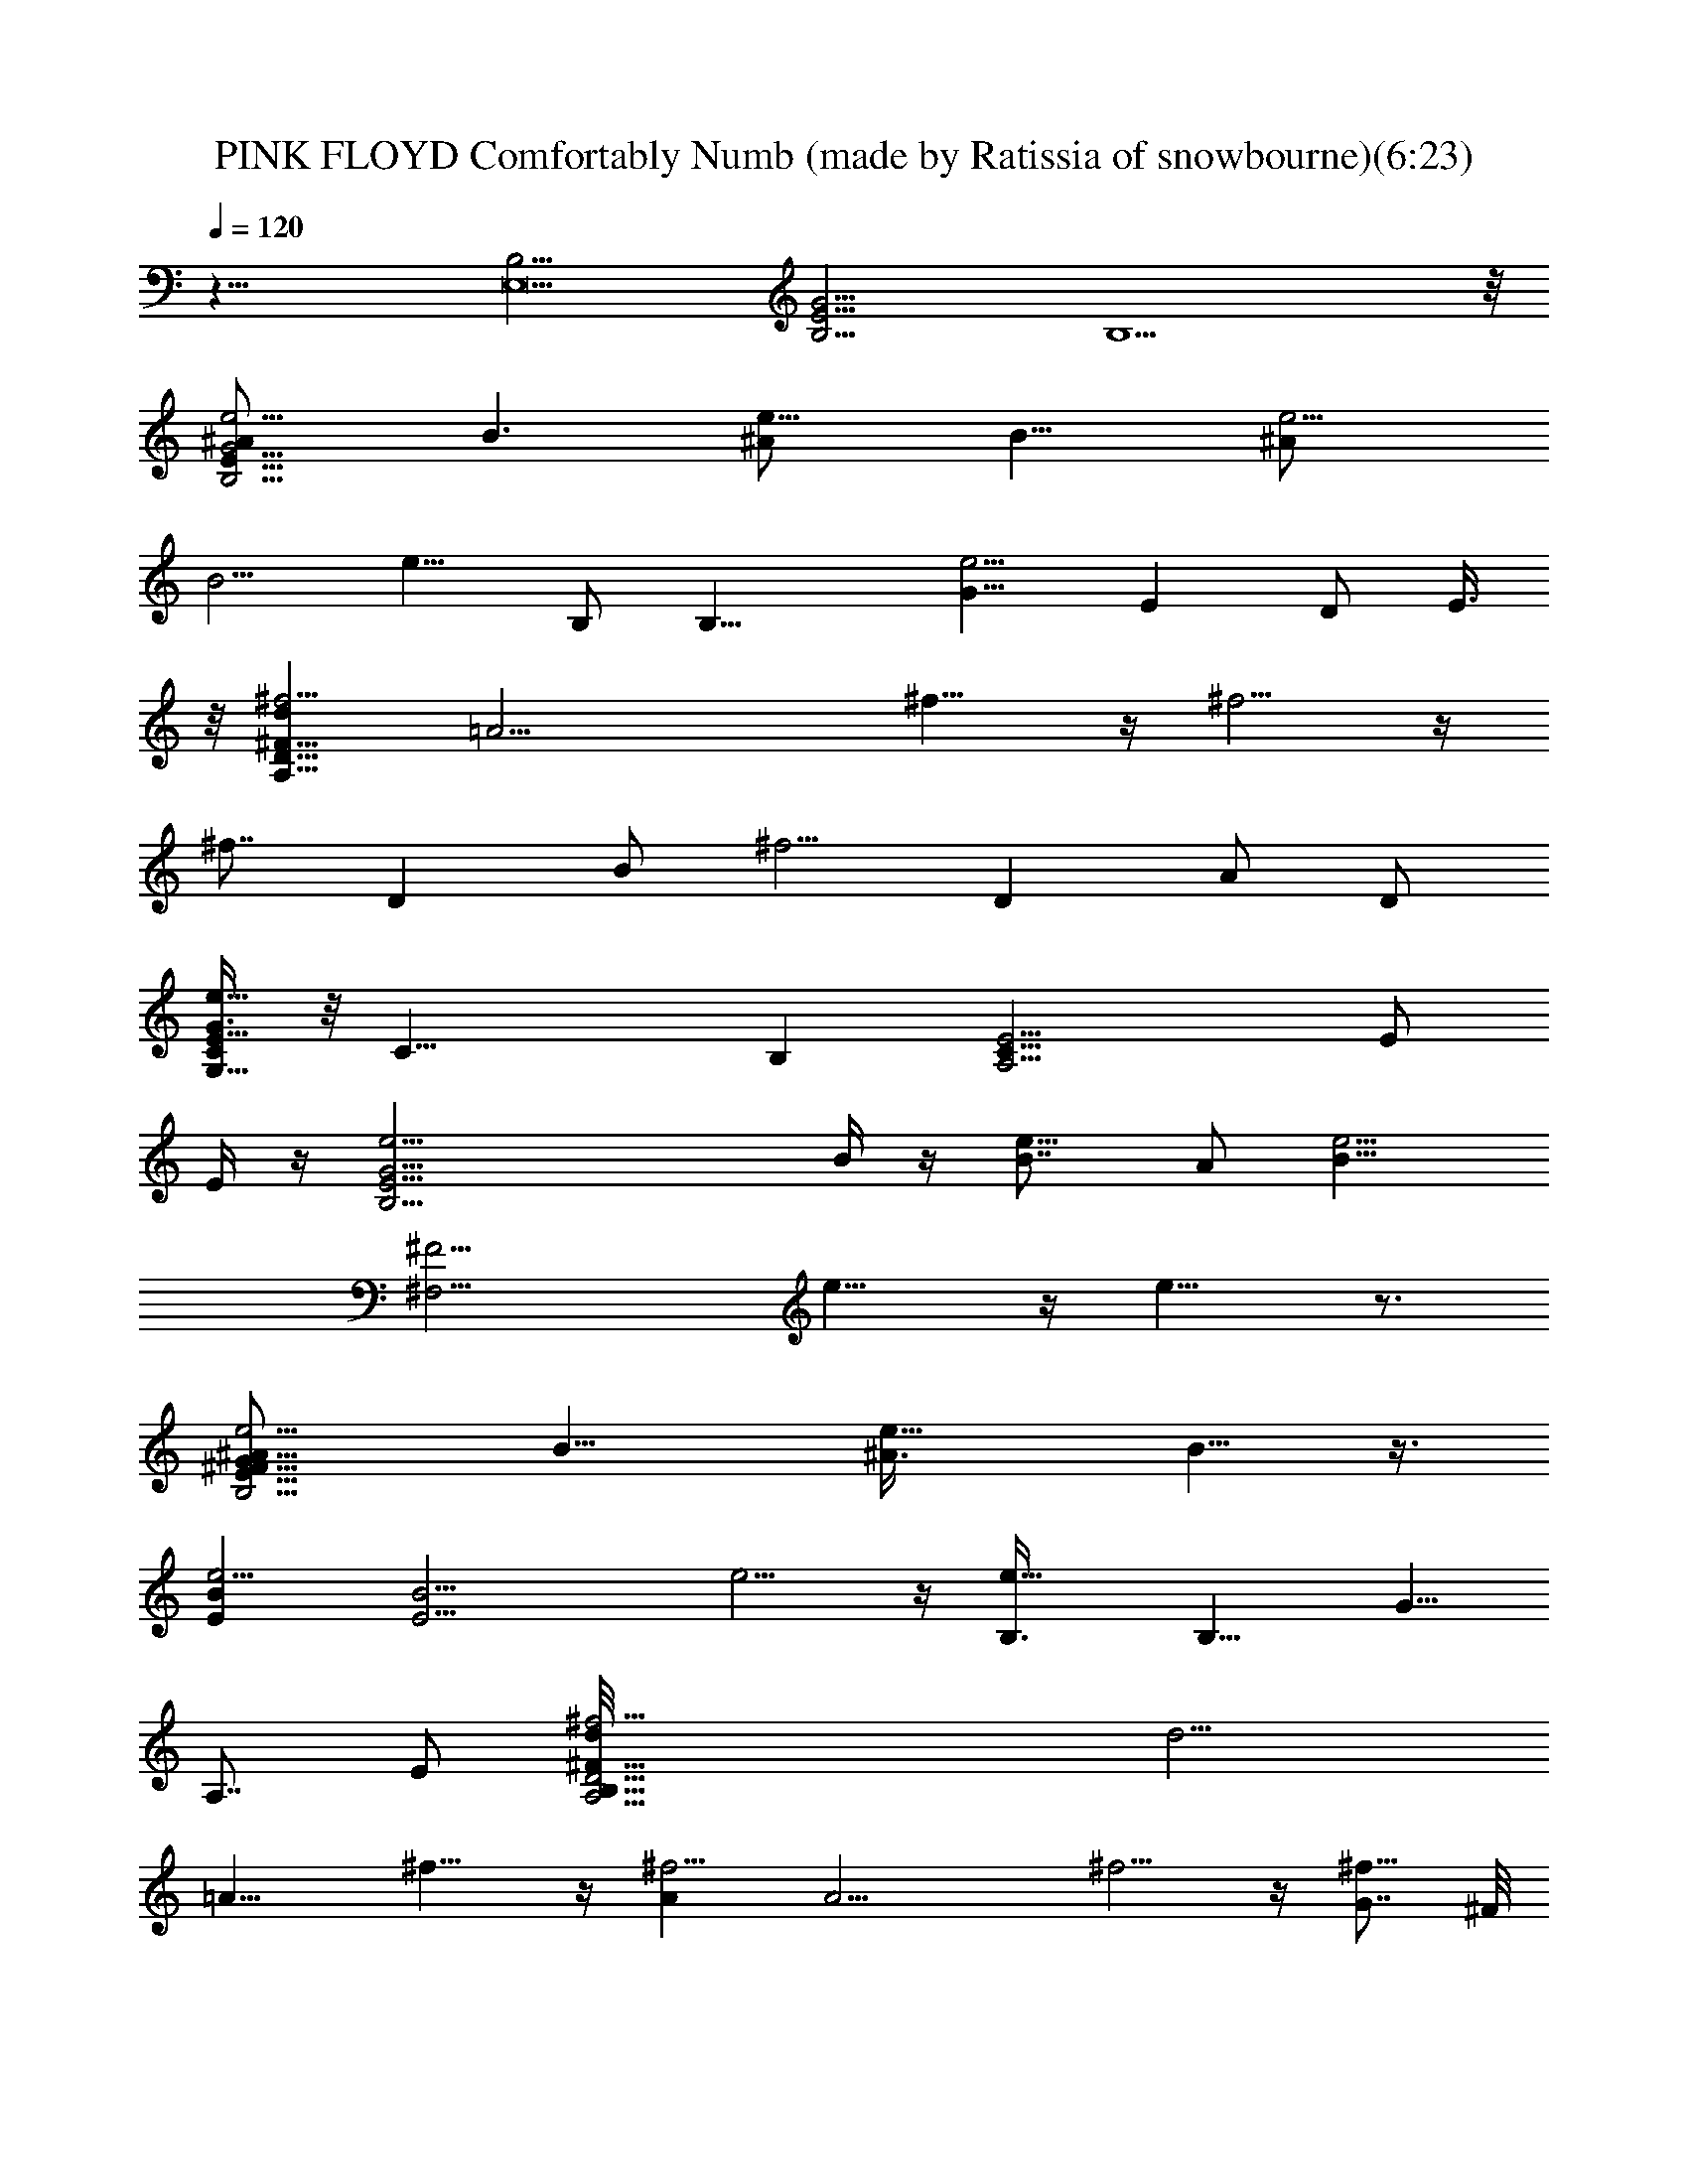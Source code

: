 X: 1
T: PINK FLOYD Comfortably Numb (made by Ratissia of snowbourne)(6:23)
Z: Transcribed by RATISSIA
%  Original file: PINK FLOYD Comfortably Numb (made by Ratissia of snowbourne)(6:23)
%  Transpose: -7
L: 1/4
Q: 120
K: C
z31/8 [B,15/4E,15] [B,15/4G45/4E45/4] B,15/2 z/8
[e5/4^A/2B,19/4E49/8G23/4] [B3/2z] [e9/8^A/2] [B11/8z7/8] [e5/4^A/2]
[B5/4z] [e9/8z3/8] B,/2 [B,17/8z/2] [G11/8e5/4z3/8] [Ez/2] D/2 E3/8
z/8 [d^f5/4^F59/8D41/8A,59/8z7/8] [=A17/4z5/8] ^f9/8 z/4 ^f5/4 z/4
[^f7/8z3/4] [Dz/2] [B/2z/8] [^f5/4z3/8] [Dz/2] A/2 D/2
[G3/8e61/8C/2G,29/8E29/8] z/8 [C27/8z19/8] B, [A,15/4E11/4C27/8] E/2
E/4 z/4 [E29/4e5/4G29/4B,29/4z] B/4 z/4 [e9/8B7/8] A/2 [e5/4B35/8z]
[^F15/4^F,15/4z/2] e9/8 z/4 e9/8 z3/4
[e5/4^A/2E23/8^F23/8G53/8B,23/4] [B11/8z] [e9/8^A3/8] B5/8 z3/8
[e5/4BE] [B15/4E13/4z3/8] e5/4 z/4 [e9/8B,3/8] [B,9/8z/2] [G5/8z/8]
[A,7/8z3/8] E/2 [D29/4^f5/4d/8A,15/4B,57/8^F53/8] [d15/4z7/8]
[=A15/8z/2] ^f9/8 z/4 [^f5/4A] [A15/4z3/8] ^f5/4 z/4 [G7/8^f9/8] ^F/8
^F7/8 [B/2E61/8G,15/4C59/8e61/8G31/4] c5/4 z/4 c7/8 B3/8 z/8
[A9/4z5/8] [A,7/2z15/8] A/4 z/4 A5/4 z/8 [e11/8E/8]
[G49/8E57/8B,57/8z7/8] [B/2z3/8] [e3/2z/2] [Bz7/8] [A3/8z/8]
[e11/8z3/8] [B4z] e3/2 [^F/2^F,/2e9/8] [G7/8G,3/8] [^F5/8^F,/2]
[G,/2G/2] [G45/8E23/8^A/2B,19/4e^F15/8] [B11/8z/2] e3/8 [e3/2^A/2] B
[e9/8E13/4B/2^A/2] B/2 [B91/8z3/8] [e5/4z/2] B,3/8 [B,9/4z/2] [Gz/8]
[e9/8^F7/8z3/8] [E7/8z3/8] [D5/8z/8] [Gz3/8] E3/8 z/8 d/8
[B,7^f9/8d31/8D57/8A,23/4^F53/8] [=A13/8z/2] ^f5/4 z/8 [Az/8]
[^f9/8z7/8] [A31/8z/2] ^f5/4 z/4 [G7/8^f9/8] ^F
[B7/8e61/8G61/8c7/8E15/2G,27/8] c7/8 [c47/8z] B3/8 z/8 [A2z/2]
[A,25/8z7/4] A/4 z/4 A3/2 E/8 [B7/8e21/4B,15/4G15/4E15/4] B
[B11/8z7/8] A3/8 z/8 [B17/4z/2] [G19/8E31/8B,31/8z2] ^F3/8 [Gz/2]
^F/2 G/2 [d/4G7/8B/2B,3/2G,3/2D3/2] [d13/8z/4] [B15/8z3/8]
[A/2G/2z/8] g/8 z/4 [Gg3/2z/2] [d15/8B,5/8G,5/8D5/8z/2]
[B15/8G7/8z3/8] [^f/4z/8] [A3/8B,5/8G,5/8D5/8] [g3/2G/2]
[d/2B,7/4G,7/4D7/4G3/2] [B15/8z/2] [^f/4A/2] z/4 [g11/8G7/8z/2]
[d3/8B,5/8G,5/8D5/8] [B11/8Gdz/2] [a/8A/2B,5/8D3/4G,3/4] z3/8
[G/2a3/2] [d/2A/2^F11/8^G/8^F,13/8A,13/8] z3/8 [A15/8z3/8] [=G/2z/8]
[^fz3/8] [^Fz/2] [d/2^F,5/8D,5/8A,3/4] [A11/8D5/4^F7/8z/2]
[G3/8A,5/8D,5/8^F,5/8] ^F/2 [d/2^F,7/4A,7/4D,7/4A/2D2] [A15/8z/2] G/2
[^F7/8z3/8] [d/2z/8] [^F,5/8A,5/8D,5/8z3/8] [A13/8D^Fz/2]
[G/2^F,/2A,5/8D,/2] [^F5/8z/2] [d15/8B/2G11/8G,13/8B,13/8D13/8]  z/4
[B15/8z3/8] [g3/8A/2] z/8 [Gg11/8z/2] [d/2B,3/4D3/4G,3/4]
[B9/8G7/8d9/8z3/8] [^f/4z/8] [A3/8B,5/8D5/8G,5/8] [G/2g7/8]
[d15/8B/2B,7/4D7/4G,7/4G3/2] [B15/8g5/8z/2] [A/2z3/8] [g7/8z/8]
[G/2z/4] [e15/8z/8] [d/2D3/4B,3/4G,3/4] [g7/8B11/8d9/8Gz/2]
[A/2B,3/4D5/8G,3/4z3/8] [a/4z/8] [G/2z/4] [A/4z/8] [az/8]
[A15/8d29/4^F,13/8D,13/8A,13/8^F3/8] [^F13/8z/2] [^fE/2] [D5/8z/2]
[A/2A,3/4D,3/4^F,3/4] [^F5/4D7/8A11/8z/2] [E3/8A,5/8D,5/8^F,5/8] D/2
[A15/8A,7/4^F,13/8D,13/8^F/2D3/2] [^F3/2z/2] E/2 [D5/8z3/8]
[A/2A,7/8D,3/4^F,7/8] [^FA9/8Dz/2] [E/2A,5/8^F,5/8D,5/8] D/2
[c15/8E45/8C13/8=F,13/8A,13/8=F2] [Aa/2z/8] =f3/8 [G/2g/2e5/8]
[A5/8a3/2f3/2z/2] [c/2C5/8F,5/8A,5/8] [A7/8F9/8c11/8z3/8]
[e3/8G/2g3/8z/8] [F,5/8A,5/8C5/8z3/8] [A/2a11/8f11/8]
[c15/8A,13/8F,13/8C13/8F17/8A/2] [Az/2] [e/4G/2g/4] z/4
[f3/8A3/8a7/8] [c/2f2A/2F,3/4C3/4A,3/4] [g5/8Ac'5/8c5/4F9/8z/2]
[G/2A,3/4F,3/4C3/4z3/8] [c'29/4g59/8z/8] A/2
[c15/8e7G3/8E,13/8G,13/8C13/8] [G2z/2] F/2 [E5/8z/2]
[c/2E,3/4G,3/4C3/4] [G11/8E7/8c9/8z3/8] [F/2C7/8E,7/8G,7/8] E/2
[c15/8E,13/8G,13/8C13/8E11/8G/2] [G15/8z/2] F3/8 [E5/8z/2]
[c/2E,3/4C3/4G,3/4] [G11/8Ec5/4z/2] [F/2C3/4G,5/8E,5/8z3/8]
[g5/8e5/8z/8] E/2 [f5/4c15/8a5/4E15/4F,13/8A,13/8] [Az/2] G/2
[A5/8a7/4f15/8z/2] [c/2C5/8F,5/8A,5/8] [A7/8F9/8c11/8z3/8]
[G/2F,3/4A,7/8C7/8] [A/2g3/8e3/8] z/8 [c15/8a/2f3/2A/2A,13/8F,13/8]
[A7/8e/2z/8] [g/2z3/8] G3/8 [Aa3/4z/8] [f7/8z3/8] [c/2F,3/4A,3/4C3/4]
[f13/8AaF9/8c5/4z/2] [G/2C3/4F,5/8A,5/8] z3/8 [c'/4g/4z/8] [A5/8z3/8]
[g15/8c/8c'2] [e57/8G3/8E,13/8G,13/8C13/8E11/8] [G2z/2] F/2 [E5/8z/2]
[c/2E,5/8G,5/8C5/8] [G11/8E7/8c5/4z3/8] [F/2E,3/4C3/4G,3/4] E/2
[c15/8E,13/8G,13/8C13/8E11/8G/2] [G15/8z/2] F3/8 [E5/8z/2]
[c/2E,3/4C3/4G,3/4] [GE3/4c7/8z/2] [F/2C5/8E,/2G,/2z3/8]
[a3/8^f/2z/8] E3/8 [g17/8d2b9/4G3/2B/2G,7/4] [B15/8z/2] A/2 [Gz/2]
[d3/8B,5/8D5/8G,5/8] [g/2B/8b/2] [G7/8d/2B11/8z3/8]
[g/2A/2b/2B,3/4D3/4G,3/4] [d7/8z3/8] [g13/8G/2b13/8]
[d15/8D13/8B,13/8G,13/8G11/8B/2] [B15/8z/2] A3/8 [Gz/8]
[g5/8b3/4z3/8] [d/2B,5/8D5/8G,5/8] [B8b7/8Gd7/8g7/8z/2]
[A/2B,/2G,5/8D5/8z3/8] [d/2a/4z/8] G3/8 [^F3/2d2a^F,7/4A,7/4D,7/4]
[A13/8z/2] [^f15/8G/2a15/8] [^F7/8z/2] [d15/8^F,5/8D,5/8A,5/8z3/8]
[A5/4^FD9/8z/2] [G/2A,3/4^F,3/4D,5/8] ^F/2
[d15/8^F,13/8A,13/8D,13/8D2^F11/8] [A3/2z3/8] G/2 [^Fz/2]
[d11/8A,5/8^F,5/8D,5/8z/2] [A^F7/8D7/8z3/8] [cz/8]
[G/2^F,/2A,/2D,/2z3/8] [a/2^f5/8z/8] ^F3/8 [B/2G3/2g5/4^c/8d2b5/4]
z3/8 [B15/8z/2] A/2 [G7/8g9/8z/8] [b7/8z3/8] [d3/8B,5/8G,5/8D5/8]
[B3/2Gd5/4z/8] [^f5/8b5/8z3/8] [A/2B,3/4D3/4G,3/4] [G/2b7/4g7/4]
[d15/8D13/8G,13/8B,13/8G11/8B/2] [B15/8z3/8] A/2 [Gz/8] [g9/8b5/4z/4]
[e15/8z/8] [d/2D5/8G,5/8B,5/8] [B11/8d7/8G7/8z/2]
[^f/4A3/8b/4D5/8B,5/8G,5/8] z/8 [a61/8G/2d5/8]
[A2^F/2^F,13/8D,13/8A,13/8D3/2] [B55/8d7z3/8] [^F15/8z/2] E/2
[D5/8z/2] [A3/8^F,5/8A,5/8D,5/8] [^F3/2DA11/8z/2]
[E/2^F,3/4A,3/4D,5/8] D/2 [A15/8A,13/8^F,13/8D,13/8^F/2D11/8]
[^F15/8z3/8] E/2 [D5/8z/2] [A/2A,3/4^F,3/4D,3/4] [^F7/8AD7/8E/2]
[E3/4A,5/8^F,/2D,/2z3/8] D/2 [=f7/8E23/4=c15/8aC13/8=F,13/8] [Az/2]
[e/4G/2g/4] z/4 [A/2a11/8f11/8z3/8] [c/2z/8] [C5/8F,5/8A,5/8z3/8]
[A=F3/2c3/2z/2] [e/4G/2g/4F,3/4C3/4A,3/4] z/4 [A/2a11/8f11/8]
[c15/8F,3/2A,3/2C3/2F19/8A/2] [A7/8z3/8] [e3/8G/2g3/8] z/8
[A3/8a7/8z/8] [f3/8z/4] [A5/8z/8] [f7/4c/2C3/4F,5/8A,5/8]
[A7/8c'5/8c9/8F5/4g5/8z/2] [G3/8C3/4F,5/8A,5/8] [g7/4A/2c'/2z3/8]
[e31/4G/8] [c15/8c'3/2E,3/2G,3/2C15/8E3/2] [G15/8z/2] [F/2z3/8]
[g/4z/8] [E/2c'3/8] [c/2c'/2E,3/4G,3/4Cz/8] g/8 z/4 [G3/2c'c5/4Ez/8]
[g5/8z3/8] [F/2E,5/8CG,5/8] [g13/8E/2c'7/4]
[c15/8E,13/8C15/8G,13/8E11/8G3/8] [G2z/2] [F/2z3/8] [c'/2z/8]
[g/8E5/8] z/4 [c'5/8g/4z/8] [c/2E,5/8C5/8G,5/8]
[g/2G11/8c'7/8c9/8E7/8] [F3/8E,/2C5/8G,5/8] [g11/8E/2c'11/8]
[c15/8A,3/2F,3/2C13/8A/2F19/8] [Az3/8] [a/4f/4z/8] [G/2z3/8]
[f7/4z/8] [A5/8a7/4z3/8] [c/2C3/4A,3/4F,3/4] [AF3/2c3/2z/2]
[G/2F,3/4C3/4A,3/4z3/8] [e/4z/8] [A/2g/8] z/4 f/8
[c15/8a3/8A3/8C3/2A,3/2F,3/2] [eAgz/2] G/2 [f19/8Aa7/8z/2]
[c/2D/4C/2A,/2F,/2] z/8 [g7/8z/8] [A7/8c'3/4F9/8c9/8z3/8] [G/2z/8]
[A,5/8C3/4F,5/8z3/8] [g13/2A/2c'/2] [e59/8G/2c15/8c'13/2E,13/8G,13/8]
[G15/8z/2] F/2 [E/2z3/8] [c/2CE,5/8G,5/8] [G3/2c9/8Ez/2]
[F/2CE,3/4G,3/4] E/2 [c15/8E,3/2G,3/2C15/8E11/8G3/8] [G2z/2] F/2 E/2
[c/2C5/8E,5/8G,5/8] [G9/8E3/4c3/4z3/8] [F/2E,5/8C5/8G,5/8] E/2
[d31/8a53/8^F7/4A15/8D2] z/8 [E5/4z/2] [A9/8^F9/8D9/8] z3/8
[^F15/8A19/8D15/8d19/8] z3/8 g/8 [g9/8c'5/4D^FAc] z/4 [c'/8g/8]
[c'7/2g15/8C15/8=F15/8G19/8c4] [gz/2] [F9/8G3/2C9/8z/2] g3/8
[g19/8z5/8] [E15/8G15/8C15/8] [e5/8z/2] [G3/4C3/4E5/8z/8] d/2 z/8 d/2
z/8 [G19/8d19/8g6B15/8B,15/2D57/8] z/2 [B5/4d11/8G11/8] z/8
[B2d5/2G5/2] z/2 [d9/8B9/8G9/8z7/8] [D13/8z/4] [g/8a/4G3/2]
[b39/8z/8] [d/4BB,13/8G,13/8] z/4 [dz/4] A/2 B3/8 [G23/8Dz/4]
[B11/4z/4] [A/2^c/8d15/8G,/2B,/2] z3/8 [D27/8z/2] [G,5/8B,5/8] z/4
[=c2G,3/2B,3/2d19/8z11/8] [b15/8z5/8] [B3/8G,5/8D7/8B,5/8]
[d19/4B9/8Gz/2] [DG,3/4B,5/8z/2] [g7/2z/2]
[B/2D,3/2^F,3/2A,3/2D17/8A7/8] G3/8 A/8 [A9/8z3/8] [^F3/4z/2]
[G5/8=F,/4A,/2D,/2^F,3/8] z/4 [D11/8A9/8^F5/4z/2] [^F,/2A,/2D,/2z/4]
^f/4 z3/8 [^f5/8AD,13/8A,13/8^F,13/8^F17/8] [d17/8z3/8] [A11/8z]
[G5/4A,/2D,/2^F,/2z3/8] [^F3/4D9/8A3/4z/2] [D,3/8^F,3/8A,/2c3/4] G/4
z3/8 [d2D11/8B,11/8G,11/8B7/8G11/8] [A/2z3/8] [B3/4z/2] [Gz/4]
[B3/4z/4] [A3/4B,/2D/2G,/2] [D/2G11/8d9/8B] [G,5/8D7/8B,5/8z/2] B3/8
[c2D2G,3/2B,3/2d13/4B2] z/8 [g/8a/4] z/8 [b15/8z/8]
[B13/8D7/8G,/2B,/2] z3/8 [G,/2B,3/8D] z5/8
[g13/4B/2A,3/2^F,3/2D,3/2A7/8] G3/8 [A5/4z/2] [^F3/4z/2]
[G3/4A,/2^F,/2D,/2] [D11/8^F5/4A5/4z/2] [A,/2^F,/2D,/2z/4] ^f5/8
[d9/4A3/4A,13/8^F,3/2D,13/8^F15/8] [A13/8z5/8] [G5/8z/2] [^F3/2z/8]
[G13/8A,/2^F,/2D,/2z3/8] [c5/4A5/4=F5/4B5/4z/8] [E3/4z3/8]
[A,/2D,/2^F,/2z3/8] D/2 z/8 [F19/8A5/8c19/8C3/2A,3/2=F,3/2]
[A7/4z5/4] [F,/2A,/2] [F11/8A11/8c11/8z/2] [F,/2C/2A,/2] z3/8
[C13/8A,13/8F,13/8F19/8c19/8A5/4] [A9/8z5/8] [G9/8=f3/2C5/8A,5/8z/2]
[F5/4A9/8c5/4z/2] [C/2F,/2A,/2z3/8] B3/8 [c/4G/4A/4]
[G11/8C15/8e15/2E,9/8] z/8 A5/4 [G5/8z/2] [E,/2G,/2Cz/8] G3/8
[E5/4G11/8c11/8z/2] [E,/2C7/8G,5/8] z3/8
[E,3/2G,3/2C15/8E17/8G3/2c19/8] B/4 A/4 [G7/8z/4] [A/4z/8]
[E,5/8CG,5/8z/8] B3/8 [E9/8c9/8G11/8B7/8z/4] [A5/8z/4]
[E,/2G,/2C7/8z3/8] B3/8 z/8 B/8 [c19/8A19/8F19/8F,3/2A,3/2C3/2] z3/8
[F,/2C/2A,/2] [c11/8A11/8F11/8z/2] [C/2F,/2A,/2] z/8 g/8 a/8
[c'5/8f29/8C3/2A,3/2c19/8F19/8] b5/8 a5/8 [g3/4F,5/8A,5/8z/2]
[c3/4A5/4F9/8z/8] [e5/8z3/8] [F,5/8A,5/8C5/8z/4] [c5/8] z5/8 G/8
[G19/8C15/8c19/8e59/8^d/4E,3/2] z13/8 [E,/2G,/2C7/8] [E3/8G11/8c11/8]
[E/2F/8E,/2G,5/8C] z/8 [F/2z3/8] E/2 [E,3/2G,3/2C15/8E2G19/8c19/8]
z3/8 [E,/2CG,/2z3/8] [D/8E/8] [EG11/8c5/4z3/8] D/8 [E,/2G,/2C7/8D]
z/2 [a59/8D15/8=d15/4A,3/2D,3/2^F,3/2] z3/8 [E3/2A,/2^F,/2D,/2D/2]
[D11/8^F9/8A11/8z3/8] [A,/2^F,/2D,/2] z/2
[d29/8A19/8A,13/8^F,13/8D,13/8^F2] z/4 [A,/2^F,/2D,/2]
[g5/4c5/4G5/4c'5/4D9/8^F] [D,/2^F,/2A,/2] z3/8 [c'/8g/8c29/4G/8]
[c'29/4g15/8G,11/8=F,11/8C,11/8G19/8] z/2 [g7/8G,3/8C,/2F,/2z/4]
[a11/8z/4] [G11/8C9/8=Fz3/8] [g/2G,5/8F,5/8C,5/8] g3/8 [g29/8z/8]
[E,11/8C,11/8G,11/8C2E2G19/8] z/2 [e3/4C,/2G,/2E,/2] [GE7/8C7/8d/8]
d/8 [d/2z/4] [C,5/8G,5/8E,5/8z/4] d5/8 [d/8b29/4g59/8B5/2G5/2D31/8]
d19/8 [d11/8B11/8G11/8] [G15/8d19/8B15/8B,11/8G,11/8D15/8] z/2
[G,/2D/2B,/2] [G9/8B9/8d3/2] z/4 [^A/2G19/8E19/8B,2E,11/8G,11/8] B/2
z/2 ^A/2 [B3/8E,3/8B,3/8G,/2] [B,/2E3/2G3/2] [^A/2E,3/4B,G,3/4] B/2
[G,13/8E,3/2B,3/2G2E19/8z/2] ^A3/8 B/2 z/8 B,3/8 [B,/2E,5/8G,5/8z/8]
G3/8 [E7/8B,/2G5/4z3/8] [D5/8z/8] [B,3/4E,3/8G,/2] E3/8 z/8
[D/4=A^F19/8A,7/4D,7/4^F,13/8] [d7/8z/8] [D17/8] z3/4 [A11/8z]
[A,/2^F,/2D,/2z3/8] [^F3/2D3/2A3/2z/4] a/8 d/8 [a/8A,3/4^F,3/4D,3/4]
z7/8 [A,13/8^F,13/8D,13/8^F19/8D3/2A19/8] [D7/8z3/8]
[A,/2^F,5/8D,5/8B5/8] [A3/4^F9/8D/4] [D9/8z/4] [A,/2^F,/2D,5/8z/4]
[A5/8z/2] [G/8c4E/8] [g23/8G19/8C,13/8G,13/8E,13/8C/8] [C9/4z15/8]
[G,3/8E,3/8C,3/8] [C9/8G7/4E3/2z/2] [B,7/8^F7/8^fG,5/8E,5/8C,/2] z3/8
A,/8 [E19/8e15/4C3/2A,7/4E,3/2c19/8] z3/8 [C/2E,/2A,/2]
[B,/2c9/8E11/8A5/4] [B,/4C/2A,/2E,5/8] z/8 B,/2
[B,/8A/8G19/8E19/8E,/8G,13/8] [E,15/8B,9/8z/8] [^A,/4=A,/4C/4] z/2
[B7/8z/4] [B,3/4z5/8] [B/2z/8] [G,/2E,7/8B,3/8]
[A/2E3/2=F3/8G3/2B,/2^G/8] z3/8 [B/4G,5/8E,B,] z3/4
[^f29/8^F29/8G,3/2E,15/8B,15/8E19/8] z3/8 [B,/2E,G,/2]
[E9/8B,/2=G9/8] z/2 [B3/8G,/2E,5/8B,3/4] [^A/2z3/8] [B,/8E,/8G/8E/8]
[B/2^F21/8G,13/8B,15/8E,15/8E19/8] B/2 z/2 B3/8 [B/2G,/2E,B,/2]
[G3/2B,/2E/2] [EB/2G,5/8B,E,] B/2 [E,15/8G,3/2B,3/2E19/8G15/8] B,3/8
[G/2G,/2E,B,/2] [E7/8B,/2G3/8] [G3/4z/8] [B,5/8E,7/8G,3/8] E/2
[E21/4D19/8=A^F19/8A,3/2D,13/8] d3/4 z/8 [A11/8z7/8]
[A,5/8D,5/8^F,5/8z/2] [A/2^F3/2D3/2] [AA,/2^F,/2D,/2] z/2
[A,3/2D,3/2^F,13/8^F19/8D19/8A19/8] z/4 [B/2z/8]
[C7/8G7/8A,/2D,/2^F,/2z3/8] [c/4z/8] [A^F3/8D9/8] [B3/8c3/8^Fz/8]
[A,/2D,/2^F,/2z/4] B/2 c/8 [C,15/8C19/8c3/8G19/8E19/8G,13/8] c3/2
[c2E,5/8G,5/8C,z/2] [C3/2^A,/4G11/8E3/2] z/8 [B3/8z/8]
[B,^C,/8G,5/8E,/2=C,/2] z3/8 [A/2z3/8] =A,/8
[A,15/8C3/2E,3/2A19/8c19/8] z15/8 [C/2E,/2A,7/8] [c5/4A9/8E5/4z3/8]
[A,C5/8E,5/8z/2] B,/2 [E,15/8B,15/8G19/8E19/8G,3/2] z B7/8
[B3/2G,5/8E,B,/2] [E3/2G19/4B,/2] z/2 [A/2E,19/4G,5/8B,] [B17/4z3/8]
[^F3^f3e31/8b15/4^c/8] [B,11/4E15/8] E7/8 [B,/2E/2] [B,3/8G3/8E3/8]
z/8 [d3/4G,5/8gB,5/8D5/8z/4] [G9/8z/4] [B7/4z/4] [d9/8z/8]
[G,3/4B,3/4D3/4z/8] [g/2A3/8] [G7/8z/8] g3/8
[D13/8B,13/8G,3/2d/2g3/2] [B9/8d11/8Gz3/8] [^f3/8z/8] A/2 [g3/8G3/8]
[d2G3/2B/2B,5/8D5/8G,5/8] [B3/2z3/8] [^f3/8z/8] [D5/8B,5/8G,5/8A/2]
[g/2G/2z3/8] [B,11/8z/8] [G,5/4D5/4d3/8g15/8] [GB/8d3/2] [Bz3/8]
[a/8A/2] z3/8 [a/2G/2z3/8] [^F,3/4D,3/4A,3/4z/8]
[d15/8a15/8D2A/2^F11/8] [A3/2z3/8] [^f15/8A,3/4^F,3/4D,3/4z/8] G3/8
[^F5/8z/2] [A,13/8D,13/8^F,13/8d15/8a15/8z/2] [A5/4D5/4^Fz/2] G/2
^F3/8 [d15/8D,3/4A,3/4^F,3/4a2z/8] [^F11/8D15/8A3/8] [A3/2z/2]
[A,5/8D,5/8^F,5/8G/2] [^F/2z3/8] [=c2z/8] [D,A,9/8^F,d3/8a15/8]
[^FDA9/8z/2] G/2 [^F/2z3/8] B/8 [G,5/8D5/8B,5/8d15/8g7/8B/2]
[B15/8z3/8] [g/2z/8] [A3/8G,5/8B,5/8D5/8] [G5/8g/2]
[D13/8B,13/8G,13/8d/2g11/8] [GB11/8d5/4z3/8] [^f3/8z/8] [A/2z3/8]
[g/2z/8] G3/8 [d/8g3/8G3/2B/2] [d15/8B,5/8G,5/8D5/8z/4] [gz/8]
[B3/2z/2] [A/2B,3/4G,3/4D3/4z3/8] [g5/8z/8] [G5/8z3/8] [e2z/8]
[d3/8g3/8G,5/4B,5/4D5/4] [g3/2GB9/8d9/8z/2] [A/2z3/8] [a/4z/8]
[G/2z3/8] [a/8^F,3/4A,3/4D,3/4] [d47/8a15/8A15/8^F/2D11/8]
[^F3/2z3/8] [^F,3/4D,3/4A,3/4^f2E/2] [D5/8z/2]
[^F,13/8D,/8A,13/8A/2a15/8] [D3/8D,7/4] [^F9/8DA9/8z/2] E/2 D3/8
[D,^F,3/4A,3/4^F/2A/8a2] [A9/8z3/8] [^F3/4z/2] [A,3/4^F,3/4D,E/2]
[D5/8^F5/8A/2] [A3/8a15/8A,D,^F,] [c11/8g5/4G,5/4^F9/8DG5/4] E/2
[D/2z3/8] A/8 [A,7/8=F,3/4C5/8c15/8=f/2=F2] [A7/8f7/8z3/8]
[G/2F,7/8A,z/8] [e/2C3/4z3/8] [Af/2] [c/2f11/8C7/4F,7/4A,15/8]
[A7/8F9/8c11/8z/2] [e/4G3/8] z/8 [f/2A/2] [A/2F2c2f3/2A,C3/4]
[F,5/8z3/8] [Az3/8] [e3/8z/8] [G/2C3/4F,3/4A,] [f3/8A7/8] f/8
[c3/8f15/8C13/8A,7/4F,13/8] [g5/8Ac5/4F5/4z/2] G/2 [g/2A/2]
[e6c15/8g15/8G/2G,/8E11/8] [G,3/4E,/2C3/8^A,3/8] [G15/8z3/8]
[F/2C3/4E,3/4G,] [E5/8z/2] [C13/8G,15/8c/2g15/8E,13/8]
[G11/8c9/8E7/8z/2] F3/8 E/2 [G/2E3/2E,3/4C3/4G,d/8] z3/8 [G15/8z/2]
[E,5/8G,7/8C5/8F/2] E3/8 [G,7/4E,3/2C3/2c/2g/2] [G11/8c5/4g3/2F/8E]
z3/8 [F/2z3/8] [e5/8z/8] [E/2z3/8] [c/8f/8=A,/8]
[A/2F,5/8A,C5/8c15/8f11/8] [A7/8z3/8] [G/2z/8] [F,5/8A,7/8C5/8z3/8]
[f/2A] [c/2f15/8C7/4F,13/8A,7/4] [A7/8c11/8F9/8z/2] G3/8 [e3/8A/2]
z/8 [f11/8F19/8c15/8A/2A,3/4z/8] [F,5/8C5/8z3/8] [Ae5/8z/2]
[G/2C3/4F,3/4A,3/4z3/8] [f/2z/8] [A/2z3/8] [c/2f/2z/8]
[F,3/2C3/2A,3/2z3/8] [c11/8F3/2Af3/2z/2] [G/2z3/8] [g/4z/8] [A/2z3/8]
[G/8c/8E3/2g/8e/8] [c15/8g15/8e7/8G3/8C5/8E,5/8] [G2z/2]
[e51/8F/2G,3/4z/8] [E,5/8C5/8z3/8] [E/2z3/8] G,/8
[c/2g15/8E,13/8C13/8G,15/8] [G11/8c11/8E7/8z/2] F3/8 E/2
[G,E,5/8C5/8c3/2g15/8E5/4] [Gz/2] [E,5/8C5/8G,7/8F/2] [E5/8c3/8G7/8]
[G,13/8c/2g2E,11/8] [E7/8G9/8c7/8z/2] F/2 [^f/2E/2a/2]
[B3/8G11/8g15/8d15/8b3/2e3/8] [B,/2B3/2] [A,/2G,/2D3/4A/2B,3/4]
[G,/2G/2] [D13/8g11/8d3/8b7/8B,3/8] z3/8 [B,5/4B/8Gd9/8] [Bz3/8]
[A,/2a/2^f/2A/2] [G,/2g/2G/2b13/8] [d15/8D5/8G3/2B/2g3/2B,3/8]
[B,/2z/8] [B3/2z3/8] [A,/2z/8] [A/2D5/8G,3/8B,5/8] [G,/2z/8]
[g3/8G7/8b5/8] [D13/8d/2g/2G,11/8B,/2] [B,9/8GB9/8dg3/2b] [A,z/8]
[A/2z3/8] [G,3/4z/8] [a/2G/2d/2] [d3/8D9/4a/2^F,7/8A,5/8D,7/8]
[A3/2dz/8] [a7/8z3/8] [G/2A,3/4D,^F,] [a/2^F/2d/2]
[d15/8a15/8A,/2D,15/8^F,15/8z3/8] [^FD3/2A/8] [A9/8A,/2z3/8] [G/2z/8]
[A,7/8z3/8] ^F/2 [d15/8a15/8A,^F,D,A/2] [A3/2z/2]
[G3/8D,7/8^F,7/8A,7/8] [^F5/8z/2] [A,13/8D,11/8^F,15/8d15/8a2z/2]
[C,11/8D11/8A7/8^F7/8z3/8] [cz/8] G/2 [^F/2z/4] [G,/4z/8]
[G3/2d/8B/2D/8] [G,7/8d15/8g7/8DB,5/8z3/8] [B3/2z/2]
[g/2A/2b/4B,3/4G,z/8] [D7/8z3/8] [g/2G7/8b]
[G,15/8d15/8g11/8D15/8B,13/8z3/8] [GB/8] [Bz3/8] [^f/4A/2a/4] z/4
[g/2G/2b] [G,7/8D7/8B,3/4d3/2G11/8B/2] [B3/4z3/8] [DB,3/4G,z/8]
[^f3/8A3/8a3/8] [g/2G/8b3/2] [B/2G7/8d3/8]
[D27/8G,15/8B,13/8d/2g15/8] [BGd/2] [a7/8A/2d7/8] G3/8
[D,/8^F,/8a2A2d67/8] [D,7/8A,5/8^F,7/8z3/8] ^F/2 [D,^F,A,5/8E/2]
[Dz/2] [A,/2^F,15/8D,15/8A15/8a15/8] [^FA,/2D7/8z3/8] [E/2z/8]
[A,7/8z3/8] D/2 [A11/8a15/8A,D,^F,D11/8] [^F5/8z/2]
[E3/8^F,7/8D,7/8A,7/8] [A/2^F3/4D] [A/2a2A,3/2D,11/8^F,3/2]
[E,11/8^F7/8G11/8G,11/8D3/4z/2] E/2 D3/8 [A,/8A/2=F,/8c/8=f=F2]
[F,7/8A,5/8C5/8a7/8c15/8z3/8] [A7/8z/2] [G/2f/2a/2F,A,5/8C5/8] A/8
[f/2A7/8a15/8] [c/2f11/8A,3/2C3/2F,15/8z3/8] A/8 [A7/8c11/8Fz3/8]
[e/4G/2g/4] z/4 [f/2A/2a15/8] [c15/8f11/8A,3/4F2A/2C5/8] [A7/8z/2]
[e/8G3/8g/8A,5/8F,7/8C5/8] z/4 [f3/8A/2a19/8] f/8
[A/2c/2f15/8C7/4A,13/8F,13/8] [g3/4Ac'3/4c9/8F9/8z/2] G/2
[g3/8A3/8c'3/8z/4] [C,25/4z/8] [c'3/2e15/2G/8c/8g3/2]
[E11/8c15/8G3/8C5/8E,5/8G,5/8] [G15/8z/2] [F/2G,5/8C3/4E,5/8]
[g/2E/2c'/2z3/8] [G,7/4C13/8z/8] [E,3/2g3/8c3/8c'3/8] [G/2Ec9/8gc']
[GF/2] [g/2E/2c'] [c5/4g/2G/2E9/8C5/8E,5/8] [g3/8G7/8c'7/8]
[g3/8F/2z/8] [E,5/8C5/8G,5/8z/4] g/8 [g/2E5/8c'c/2G]
[E,/2G,11/8C3/2c/2g/2] [g/2G5/4c'E,3/2Ec9/8] [g/2F/2]
[g11/8E3/8c'11/8] [c/8a/8fG/2] [a7/8F,7/8A3/8F15/8c15/8C5/8] [Az/2]
[f/2G/2a/2F,C5/8A,5/8] [f/2A/2a19/8] [c/2f15/8F,15/8A,3/2C3/2z3/8]
A/8 [c11/8FA3/4z3/8] [G/2z3/8] A/8 [e/4A3/8g/4] z/8 A/8
[A,5/8F,7/8C5/8c15/8F15/8A/2] [A7/8z3/8] [A,3/4F,7/8C3/4e/4G/2g/4]
z/4 [f/2A/2a15/8z3/8] [A,13/8C13/8F,7/4z/8] [f11/8c3/8] [c9/8F9/8A/8]
[A7/8z/2] G3/8 [f/2A/2a/2c'/4] z/4 [C5/8C,29/4G,5/8e15/2E,5/8E3/2]
[G11/8z3/8] [G,3/4C3/4z/8] [E,5/8F/2] [g3/8E/2c'/2]
[g/8C13/8G,13/8E,13/8] [g3/8c3/8c'11/2] [EG9/8c9/8g/2] [g3/8F/2]
[g5/8z/8] [E/2z3/8] [E,3/4G,3/4C3/4z/8] [c13/8G/2g15/8E11/8]
[G9/8z3/8] [E,3/4G,3/4C3/4F/2] [E/2z3/8] [G/2z/8]
[E,5/4C11/8G,5/4c3/8g15/8] [E5/8c5/8G/8] [G5/4z/2] F3/8 E/2
[D,6d31/8a59/8DA17/8^F2] [Dz7/8] [E2z/8] ^F3/8 [A5/4^F5/4D/2] D3/4
z/4 [A9/4^F2D2d7/2] z3/8 [g9/8c'9/8D9/8^F9/8AC,9/8] z3/8
[C,15/4C19/8=F2G2c31/8c'15/4] [g3/2z/2] [G5/4F5/4C5/4z/2] a/2
[g19/8z/2] [G15/8E15/8C15/8] [e5/8z/2] [GC7/8Ez/8] d/2 z/8 d/2 D/8
[d61/8g61/8G61/8G,59/8B,61/8B61/8] z/4
[d15/4G,25/4g25/4G25/4D61/8B61/8] [d31/8z5/2] [G/8g/8G,11/8^f7/8]
[G3/4g5/4] G/8 [G/2z3/8] [G,61/8E,61/8e61/8B61/8g61/8A/8] A43/8 z/4
A/8 [A3/2z11/8] G/8 [G3/8z/8] A/8 [^F,61/8D,61/8d53/8B7^f61/8A13/8]
G/8 [G3/8z/4] E/8 E3/8 G/8 G/2 z21/8 G/8 [A7/8G/4] z5/8 d/8 [d/2z/4]
B/8 [B/2z/8] [d11/8z3/8] [E,15/4C,15/4ec15/4G15/4] e/8 [e9/4z3/8]
=f/8 [f15/8z5/4] [B,7/8z/2] e/8 [e/4z/8] d/8
[d/4E,31/8A,31/8c31/8A13/4e/8] [e15/4z/2] g/8 g/4 z3/2 G/8 G/4 z3/8
A5/8 [G,61/8E,61/8g61/8e61/8B45/8A/8] [A5/8z/2] G/8 G/4 E37/8 [E/4B]
z/8 G/8 [G/4z/8] ^G/8 [^G3/8z/4] A/8 [A/4z/8] B/8 [B7/8z/4] A/8
[A/4z/8] =G/8 [G3/8z/4] [E,61/8G,61/8g61/8e61/8B61/8E/8] E35/8 z/8
^A,/8 [B,/8^A,3/8] B,3/8 D/8 D/4 z/8 D/8 [D7/8z5/8] E/8 E/4 z/4 F/8
[F3/2z3/8] [^F,61/8D,61/8^f27/4d13/2B61/8z9/8] E/8 E/4 [E39/8e19/4]
z/4 [d/8e/8] [de3/8z/8] ^f/8 [^f3/4z3/8] =f/8 [f25/8z/4]
[E,15/4C,15/4e15/4c15/4G15/4z23/8] [B,7/8d/8] d3/8 d/8 [d23/8z/4]
[=A,31/8E,31/8e31/8c31/8A7/2z23/8] d/8 d/4 B/8 B/8 A/8 A/4
[B/8G,45/8E,61/8g61/8e5/8] B/8 B/8 [B7/8z/4] e/8 [e55/8z/8] d/8
[d3/8z/4] B/8 [B/2z/8] A/8 [A3/8z/4] B/8 [B45/8z/8] A/8 [A3/8z/4] G/8
G/4 A/8 [A/4z/8] G/8 [G/4z/8] E/8 [E3/8z/4] G/8 [G3/8z/4] ^F/8
[^F/4z/8] D/8 [D3/8z/4] E/8 [E/4z/8] A,/8 [A,3/8z/4] ^F,/8 [^F,/4z/8]
G,/8 G,15/8 [G,61/8E,61/8g61/8B47/8e21/4G/8] G/4 z/8 G/4 z/8 G/8
G27/8 A/8 A3/4 e/8 [e9/4z/4] d/8 [d/4z/8] B/8 [B5/8z/8] A/8 A/4 z/8
B/8 [B7/8z/8] A/8 [A/4z/8] G/8 [G/4z/8] ^F/8 [^F/4z/8]
[^F,7/2D,61/8b61/8^f61/8d61/8A/8] A/8 z/8 G/8 G/4 z/8 E/8 [E/4z/8]
D/8 [D/4z/8] B,/8 [B,/4z/8] A,/8 [A,/4z/8] B,/8 B,/4 z/8 A,/8 A,/4
B,/8 [B,/4z/8] A,/8 [A,/4z/8] G,/8 [G,/4z/8] ^F,/8 [^F,4z/8] G,/8
G,13/8 z/8 [A,/8B,/8] [A,/8B,3/8] z/4 D/8 D/4 z/8 D/8 D/8 z/8 D/8
[D11/8z/2] [E,15/4C,15/4G11/8c15/4e15/4z7/8] D/8 [E/8D/4] [E3/8z/4]
G/8 [G7/8z3/8] E/8 [E/2z3/8] G/8 [G5/4z/4] [B,B/8] [B/2z3/8] d/8
[d3/2z3/8] [A,31/8E,31/8Ae31/8c31/8] [A15/8z] G/8 [G7/8z3/4] A/8
[A7/8z3/8] G/8 G/4 z/8 [G,45/8E,15/2g15/2B/4e5/8] z/4 B/8 [B7/8z/4]
e/8 [e27/4z/8] d/8 [d3/8z/4] B/8 [B/2z/8] A/8 [A3/8z/4] B/8
[B37/8z/8] A/8 [A3/8z/4] G/8 [G/4z/8] A/8 [A3/8z/4] G/8 [G/4z/8] E/8
[E3/8z/4] G/8 G/4 [^F3/8z/4] D/8 [D3/8z/4] B,/8 [B,/4z/8] A,/8
[A,3/8z/4] ^F,/8 [^F,/4z/8] G,/8 [G,7/4z7/8] [G/8B,/8B/8E/8]
[G7/8B,7/8B3/4E3/4] [G,61/8E,61/8g/8B27/4e/8E/8]
[g15/2e15/2b29/4E23/4] z7/8 [B,/8D/8G/8B/8] [B,7/8D7/8G7/8B3/4]
[D,61/8^F,61/8^f61/8d61/8B23/8E/8] E2 z3/4 [B/8E/8] [G/8B37/8E7/8]
[G7/8z3/4] E/8 E7/8 G/2 z3/8 A/8 [A3/2z11/8] G/8 [G/8E/8] [E/4z/8]
[E,31/8C,31/8G31/8c31/8e31/8A/8] [A/4z/8] B/8 B19/8 z/8 B,
[E,15/4A,15/4A15/4G15/4e/8c15/4] [e3/4z/8] d/8 [d/4z/8] B/8 [B/4z/8]
^d/8 [e23/8^d/8] z11/4 [G,51/8E,61/8e5/8g61/8B/8b55/8] B/4 B/8
[B3/4z/8] e/8 [e55/8z/4] =d/8 [d/4z/8] B/8 [B5/8z/4] A/8 [A3/8z/4]
B/8 [B11/2z/8] A/8 [A3/8z/4] G/8 [G/4z/8] A/8 [A3/8z/4] G/8 [G/4z/8]
E/8 [E3/8z/4] G/8 [G/4z/8] ^F/8 [^F3/8z/4] D/8 [D/4z/8] E/8 [E3/8z/4]
D/8 D/4 [A,3/8z/4] B,/8 [B,3/8z/4] A,/8 [A,/4z/8] G,/8 [G,/2z/4] A,/8
[A,/4z/8] G,/8 [G,/2z/4] D,/8 [D,/4z/8]
[E,61/8G,61/8B3/4g61/8e61/8E/8] [Ez5/8] [B17/8z/4] G/8 G/4 z3/2
[G/8E/8B/8] [G/8E/8B/8] [G/8E/8B/8] [B/8] z/8 [B/8] z/8 [B/8] z/8
[B/8] z/8 [B/8] z/8 [B/8G/8E/8B,/8] [B9/4G9/4E9/4B,17/8] z/8
[E/8B,/8B/8G/8] [E11/8B,11/8B5/4G11/8]
[^F,61/8D,61/8b61/8^f61/8d61/8D/8] [D19/8z9/4] E/8 [E/2z3/8] G/8
[G/2z3/8] E/8 [E/2z3/8] A/8 [A7/8z3/4] G/8 G7/8 [D/8B/8G/8]
[DB3/2Gz7/8] E/8 E3/4 [C,31/8E,31/8c/8e31/8G/8C/8] [G7/4CE7/8c15/4]
E/8 [E7/8z3/4] G/8 [G7/4z7/8] [B,E/8] E7/8 [A/8e15/4c/8A,15/4E/8C/8]
[E3/4c29/8C7/8A7/4] E/8 [Ez7/8] A/8 [A5/4z7/8] [B/2z3/8] A/8
[A/2z3/8] [G,61/8E,61/8e61/8B61/8g61/8z3/4] [G/8E/8B,/8] [G/2E/2B,/2]
z/8 [G/8E/8B,/8] [G/4E/4B,/4] [E/8G/8B,/8] [E/2G/2B,/2] z3/8
[G/8E/8B,/8] [G3/8E3/8B,3/8] [G/8E/8B,/8] [G/2E/2B,/2] z/4
[G/8E/8B,/8] [G3/4E3/4B,3/4] z/2 [B,/8E/8G/8] [B,7/8E7/8G7/8]
[B,/8G/8E/8] [B,3/8G3/8E3/8] d/8 [d11/4z3/8]
[G,61/8E,61/8B61/8e5/2g57/8b59/8] e/8 [e5z5/8] ^f/8 ^f/2 =f/8 f7/4
f/8 f9/8 z/8 g/8 g3/8 [D,61/8^F,61/8b61/8^f/2d61/8g/8] g3/8 [^f/8g/4]
z/8 ^f/8 ^f/2 [^f23/8z/4] g/8 g9/8 z/8 g/8 g7/8 e/8 [e/4z/8] [^f/8]
z/8 [^f27/8] z/8 e2 z/8 g/8 [a/8^g/8=g/4] [a/2^g/8] z3/8 a/8 a/4
[E,15/4C,15/4dG15/4c15/4e15/4] a7/4 a/8 [a11/8z7/8] [B,7/8z/2] =g/8
[g/4z/8] ^f/8 [g/8E,31/8GA31/8e/8c31/8] [a25/8c'7/2e15/4A,15/4z19/8]
g/8 g/2 z/8 a/8 a3/8 z/8 [G,61/8E,61/8^gB61/8e=g3/4] a5/8 g/8
[g27/4z/8] e/8 [e33/8z29/8] d/8 d/8 z/4 [e19/8z3/8] A/8 [Az7/8] G/8
G3/8 E/8 E3/8 [e21/8G,61/8E,61/8B61/8g27/8] z/8  z9/4 ^f/8 [^f/4z/8]
e/8 [e/8d/8] [d/4e/8] [e21/8z3/8] g/8 [g5/4z/4] a/8 [az7/8] g/8
[g11/4z3/4] e/8 [e15/8z9/8] =f/8 [f11/8z5/8]
[^F,61/8D,61/8^f61/8B15/8d11/8b7] e/8 e3/8 d/8 [d49/8z3/8] B/8
[B45/8z/8] A/8 [A/4z/8] G/8 [G3/8z/4] A/8 [A3/8z/8] G/8 [G3/8z/4] E/8
[E/4z/8] G/8 [G3/8z/4] E/8 [E3/8z/8] [D/8C/8] [D/2C3/8] E/8 [E/4z/8]
[D3/8z/4] A,/8 [A,/2z/4] G,/8 [G,9/8z7/8] A,/8 [A,5/8z3/8] G,/8
[G,5/4z3/8] [E,15/4C,15/4G/2c15/4e15/4] [B/8E/8G/8] [BEG11/8] z3/8
[G11/8EB/8] [Bz3/4] [B,7/8z/2] [E/8G/8B/8] [E7/8G7/8B7/8z/4]
[A,31/8E,31/8e19/8A19/8c31/8z7/8] [G/8E/8B/8] [G9/8E9/8B9/8] z/4
[A/8G/8e/8B/8] [A11/8G3/8e5/8B/4] z3/8 [G/8B/8e/8] [G/4B/4e/2] z/4
[G/8e/8B/8] [G,15/4E,15/4e5/8g61/8B5/8G/2] z/8 [e/8B/8G/8]
[e5/8B5/8G/4] z3/8 [G/8e/8B/8] [G/8e3/8B3/8] z/4 [e/8B/8G/8]
[e5/8B5/8G/2] z/8 [e/8G/8B/8] [e/2G/8B/2] z3/8 [B/8G/8e/8]
[B3/8G/8e3/8] z/4 [e/8B/8G/8] [e5/8B5/8G/2] z/8 [e/8G/8B/8] [eG/4B2]
z3/4 e/8 [e15/8z3/8] d/8 [d/2z3/8] B/8 [B7/8z/4] A/8 [A/2z3/8] G/8 
